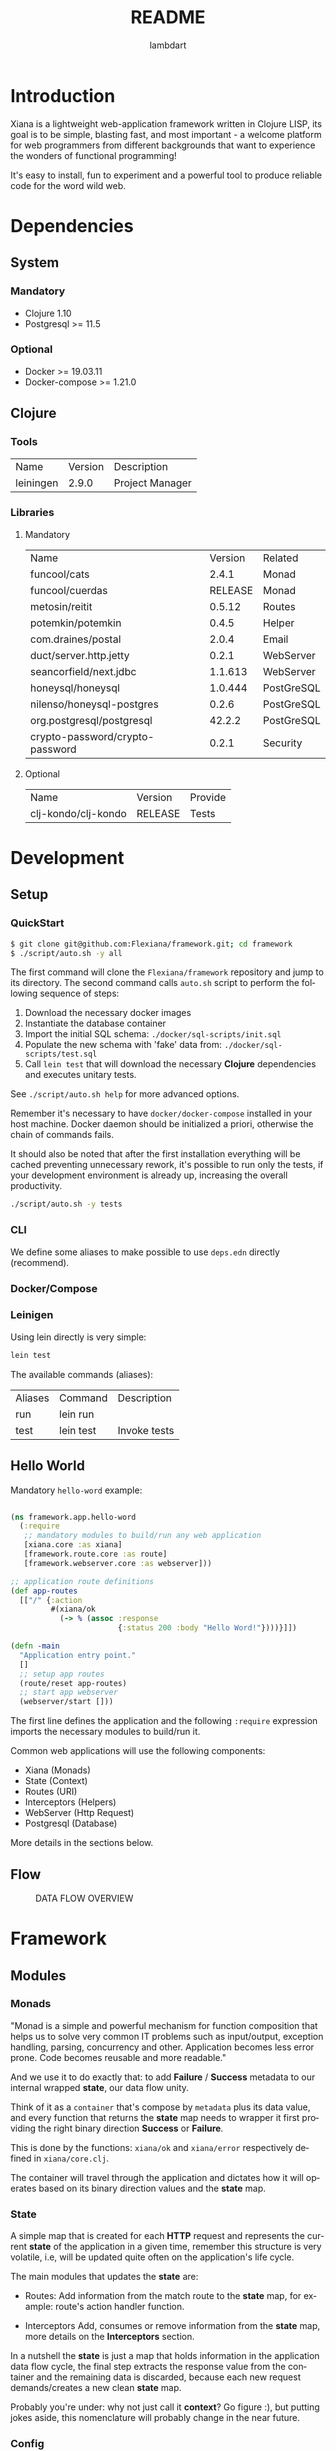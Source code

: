 #+TITLE: README
#+AUTHOR: lambdart
#+EMAIL: lambdart@protonmail.com
#+DESCRIPTION: Flexiana WebApp Framework
#+KEYWORDS: clojure webapp framework
#+LANGUAGE: en
#+BABEL: :cache yes
#+STARTUP: overview

* Introduction

  Xiana is a lightweight web-application framework written in Clojure LISP,
  its goal is to be simple, blasting fast, and most important - a welcome
  platform for web programmers from different backgrounds that want to
  experience the wonders of functional programming!

  It's easy to install, fun to experiment and a powerful
  tool to produce reliable code for the word wild web.

* Dependencies
** System
*** Mandatory

    - Clojure 1.10
    - Postgresql >= 11.5

*** Optional

    - Docker >= 19.03.11
    - Docker-compose >= 1.21.0

** Clojure
*** Tools

    | Name      | Version | Description     |
    | leiningen |   2.9.0 | Project Manager |

*** Libraries
**** Mandatory

     | Name                            | Version | Related    |
     | funcool/cats                    |   2.4.1 | Monad      |
     | funcool/cuerdas                 | RELEASE | Monad      |
     | metosin/reitit                  |  0.5.12 | Routes     |
     | potemkin/potemkin               |   0.4.5 | Helper     |
     | com.draines/postal              |   2.0.4 | Email      |
     | duct/server.http.jetty          |   0.2.1 | WebServer  |
     | seancorfield/next.jdbc          | 1.1.613 | WebServer  |
     | honeysql/honeysql               | 1.0.444 | PostGreSQL |
     | nilenso/honeysql-postgres       |   0.2.6 | PostGreSQL |
     | org.postgresql/postgresql       |  42.2.2 | PostGreSQL |
     | crypto-password/crypto-password |   0.2.1 | Security   |

**** Optional

     | Name                | Version | Provide |
     | clj-kondo/clj-kondo | RELEASE | Tests   |

* Development
** Setup
*** QuickStart

    #+BEGIN_SRC sh
    $ git clone git@github.com:Flexiana/framework.git; cd framework
    $ ./script/auto.sh -y all
    #+END_SRC

    The first command will clone the ~Flexiana/framework~ repository and jump
    to its directory. The second command calls ~auto.sh~ script to perform the
    following sequence of steps:

    1. Download the necessary docker images
    2. Instantiate the database container
    3. Import the initial SQL schema: ~./docker/sql-scripts/init.sql~
    4. Populate the new schema with 'fake' data from: ~./docker/sql-scripts/test.sql~
    5. Call =lein test= that will download the necessary *Clojure*
       dependencies and executes unitary tests.

    See ~./script/auto.sh help~ for more advanced options.

    Remember it's necessary to have =docker/docker-compose= installed in your
    host machine. Docker daemon should be initialized a priori, otherwise
    the chain of commands fails.

    It should also be noted that after the first installation everything will
    be cached preventing unnecessary rework, it's possible to run only
    the tests, if your development environment is already up,
    increasing the overall productivity.

    #+BEGIN_SRC sh
    ./script/auto.sh -y tests
    #+END_SRC

*** CLI

    We define some aliases to make possible to use ~deps.edn~ directly
    (recommend).

*** Docker/Compose
*** Leinigen

    Using lein directly is very simple:

    #+BEGIN_SRC sh
    lein test
    #+END_SRC

    The available commands (aliases):

    | Aliases | Command   | Description       |
    | run     | lein run  |                   |
    | test    | lein test | Invoke tests      |

** Hello World

   Mandatory =hello-word= example:

   #+BEGIN_SRC clojure

   (ns framework.app.hello-word
     (:require
      ;; mandatory modules to build/run any web application
      [xiana.core :as xiana]
      [framework.route.core :as route]
      [framework.webserver.core :as webserver]))

   ;; application route definitions
   (def app-routes
     [["/" {:action
            #(xiana/ok
              (-> % (assoc :response
                           {:status 200 :body "Hello Word!"})))}]])

   (defn -main
     "Application entry point."
     []
     ;; setup app routes
     (route/reset app-routes)
     ;; start app webserver
     (webserver/start []))

   #+END_SRC

   The first line defines the application and the following =:require=
   expression imports the necessary modules to build/run it.

   Common web applications will use the following components:

   - Xiana (Monads)
   - State (Context)
   - Routes (URI)
   - Interceptors (Helpers)
   - WebServer (Http Request)
   - Postgresql (Database)

   More details in the sections below.

** Flow

     #+CAPTION: DATA FLOW OVERVIEW
     #+NAME:   fig:DOC-FLOW-001
     [[./resources/images/flow.png]]

* Framework
** Modules
*** Monads

    "Monad is a simple and powerful mechanism for function composition that
    helps us to solve very common IT problems such as input/output, exception
    handling, parsing, concurrency and other. Application becomes less error prone.
    Code becomes reusable and more readable."

    And we use it to do exactly that: to add *Failure* / *Success* metadata
    to our internal wrapped *state*, our data flow unity.

    Think of it as a ~container~ that's compose by ~metadata~ plus
    its data value, and every function that returns the *state* map needs
    to wrapper it first providing the right binary direction *Success* or
    *Failure*.

    This is done by the functions: ~xiana/ok~ and ~xiana/error~ respectively
    defined in ~xiana/core.clj~.

    The container will travel through the application and dictates
    how it will operates based on its binary direction values and
    the *state* map.

*** State

    A simple map that is created for each *HTTP* request
    and represents the current *state* of the application
    in a given time, remember this structure is very volatile, i.e,
    will be updated quite often on the application's life cycle.

    The main modules that updates the *state* are:

    - Routes:
      Add information from the match route to the *state* map,
      for example: route's action handler function.

    - Interceptors
      Add, consumes or remove information from the *state* map,
      more details on the *Interceptors* section.

    In a nutshell the *state* is just a map that holds information in the
    application data flow cycle, the final step extracts the response value
    from the container and the remaining data is discarded, because each new
    request demands/creates a new clean *state* map.

    Probably you're under: why not just call it *context*? Go figure :),
    but putting jokes aside, this nomenclature will probably change in the
    near future.

*** Config

    The configuration module controls the resources options and its
    specifications values that will be fetched at run time by the
    resources modules - *server/database* - in their initialization
    processes, by adding this layer of abstraction we provide a simple,
    robust, and extensible mechanisms to manage our configuration
    data.

    So, we use the same and well know ~.edn~ file map that simplifies
    everything maintaining a certain degree of legibility.

    The default development configuration file can be found at
    ~./config/dev/config.edn~.

    It's highly recommended to read the ~config.edn~ file and at least
    understand the basic syntax and its implications (options/specs),
    specially if you want to work on the core development of the framework.

    The environment variable =FRAMEWORK_EDN_CONFIG= holds the file path
    definition and can be easily changed before the call of any auxiliary
    command, e.g:

    #+BEGIN_SRC sh
    env FRAMEWORK_EDN_CONFIG=./config/prod/config.edn lein test
    #+END_SRC

*** Routes

    This modules provides the routes manager and is a interfaces to the
    =reitit= routing match library.

    The routes structure is defined and should use this module interfaces to
    register it, it's also possible to update the routes at run time without
    the necessity of restart orders resources.

    #+BEGIN_SRC clojure
    ;; define root route handler
    (def app-root-handler
      "App root route handler (index)."
      [state]
      (xiana/ok
       (-> state (assoc :response
                        {:status 200 :body "Hello Word!"}))))

    ;; define application's routes
    (def app-routes
      [["/" {:action app-root-handler}]])

    ;; register application's routes
    (route/reset app-routes)
    #+END_SRC

    We use =reitit= amazing library to handle the route matching process,
    and fetch the control/action handler function from its template map (the
    resulting map produced by =route/match= function), don't worry if none
    is found default functions values will be used to update the *state* map,
    other important information for us are the specific route *interceptors*
    that will be merged and executed following one of the defined strategies,
    more on that latter...

*** Interceptors
*** Resources
**** Webserver

     Responsible for starting the =jetty= server and register http-request
     function handler.

     This function is just the 'entry point' that will apply route and
     interceptors function to the *state*, after everything is computed
     the =:response= is extract and return to the client side.

**** Database

     Provides database interfaces and PostGres driver to execute/comin
     our sql statements.

** Architecture
*** File-Tree

    This is the current directory tree architecture, remember to update
    this block after every significant update!

    #+BEGIN_SRC
    .
    ├── framework
    │   ├── app
    │   │   ├── core.clj
    │   │   ├── controllers
    │   │   ├── helpers
    │   │   ├── models
    │   │   └── view
    │   │       └── css
    │   │           └── tailwind
    │   │               ├── core.cljc
    │   │               ├── helpers.cljc
    │   │               ├── preparers.cljc
    │   │               └── resolvers.cljc
    │   ├── auth
    │   │   └── hash.clj
    │   ├── config
    │   │   └── core.clj
    │   ├── db
    │   │   ├── core.clj
    │   │   ├── postgresql.clj
    │   │   └── sql.clj
    │   ├── interceptor
    │   │   ├── core.clj
    │   │   ├── helpers.clj
    │   │   ├── muuntaja.clj
    │   │   ├── queue.clj
    │   │   └── wrap.clj
    │   ├── mail
    │   │   └── core.clj
    │   ├── route
    │   │   ├── core.clj
    │   │   └── helpers.clj
    │   ├── session
    │   │   └── core.clj
    │   ├── state
    │   │   └── core.clj
    │   └── webserver
    │       └── core.clj
    └── xiana
        ├── commons.clj
        └── core.clj
    #+END_SRC

* Contributions
* LICENSE
* References

  1. https://clojuredocs.org/clojure.edn/read
  2. http://funcool.github.io/cats/latest/
  3. https://medium.com/@yuriigorbylov/monads-and-why-do-they-matter-9a285862e8b4

* EOF
